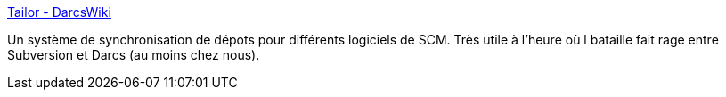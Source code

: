 :jbake-type: post
:jbake-status: published
:jbake-title: Tailor - DarcsWiki
:jbake-tags: code,développement,linux,programming,software,synchronisation,tool,utilities,_mois_juin,_année_2007
:jbake-date: 2007-06-06
:jbake-depth: ../
:jbake-uri: shaarli/1181141657000.adoc
:jbake-source: https://nicolas-delsaux.hd.free.fr/Shaarli?searchterm=http%3A%2F%2Fwww.darcs.net%2FDarcsWiki%2FTailor&searchtags=code+d%C3%A9veloppement+linux+programming+software+synchronisation+tool+utilities+_mois_juin+_ann%C3%A9e_2007
:jbake-style: shaarli

http://www.darcs.net/DarcsWiki/Tailor[Tailor - DarcsWiki]

Un système de synchronisation de dépots pour différents logiciels de SCM. Très utile à l'heure où l bataille fait rage entre Subversion et Darcs (au moins chez nous).
